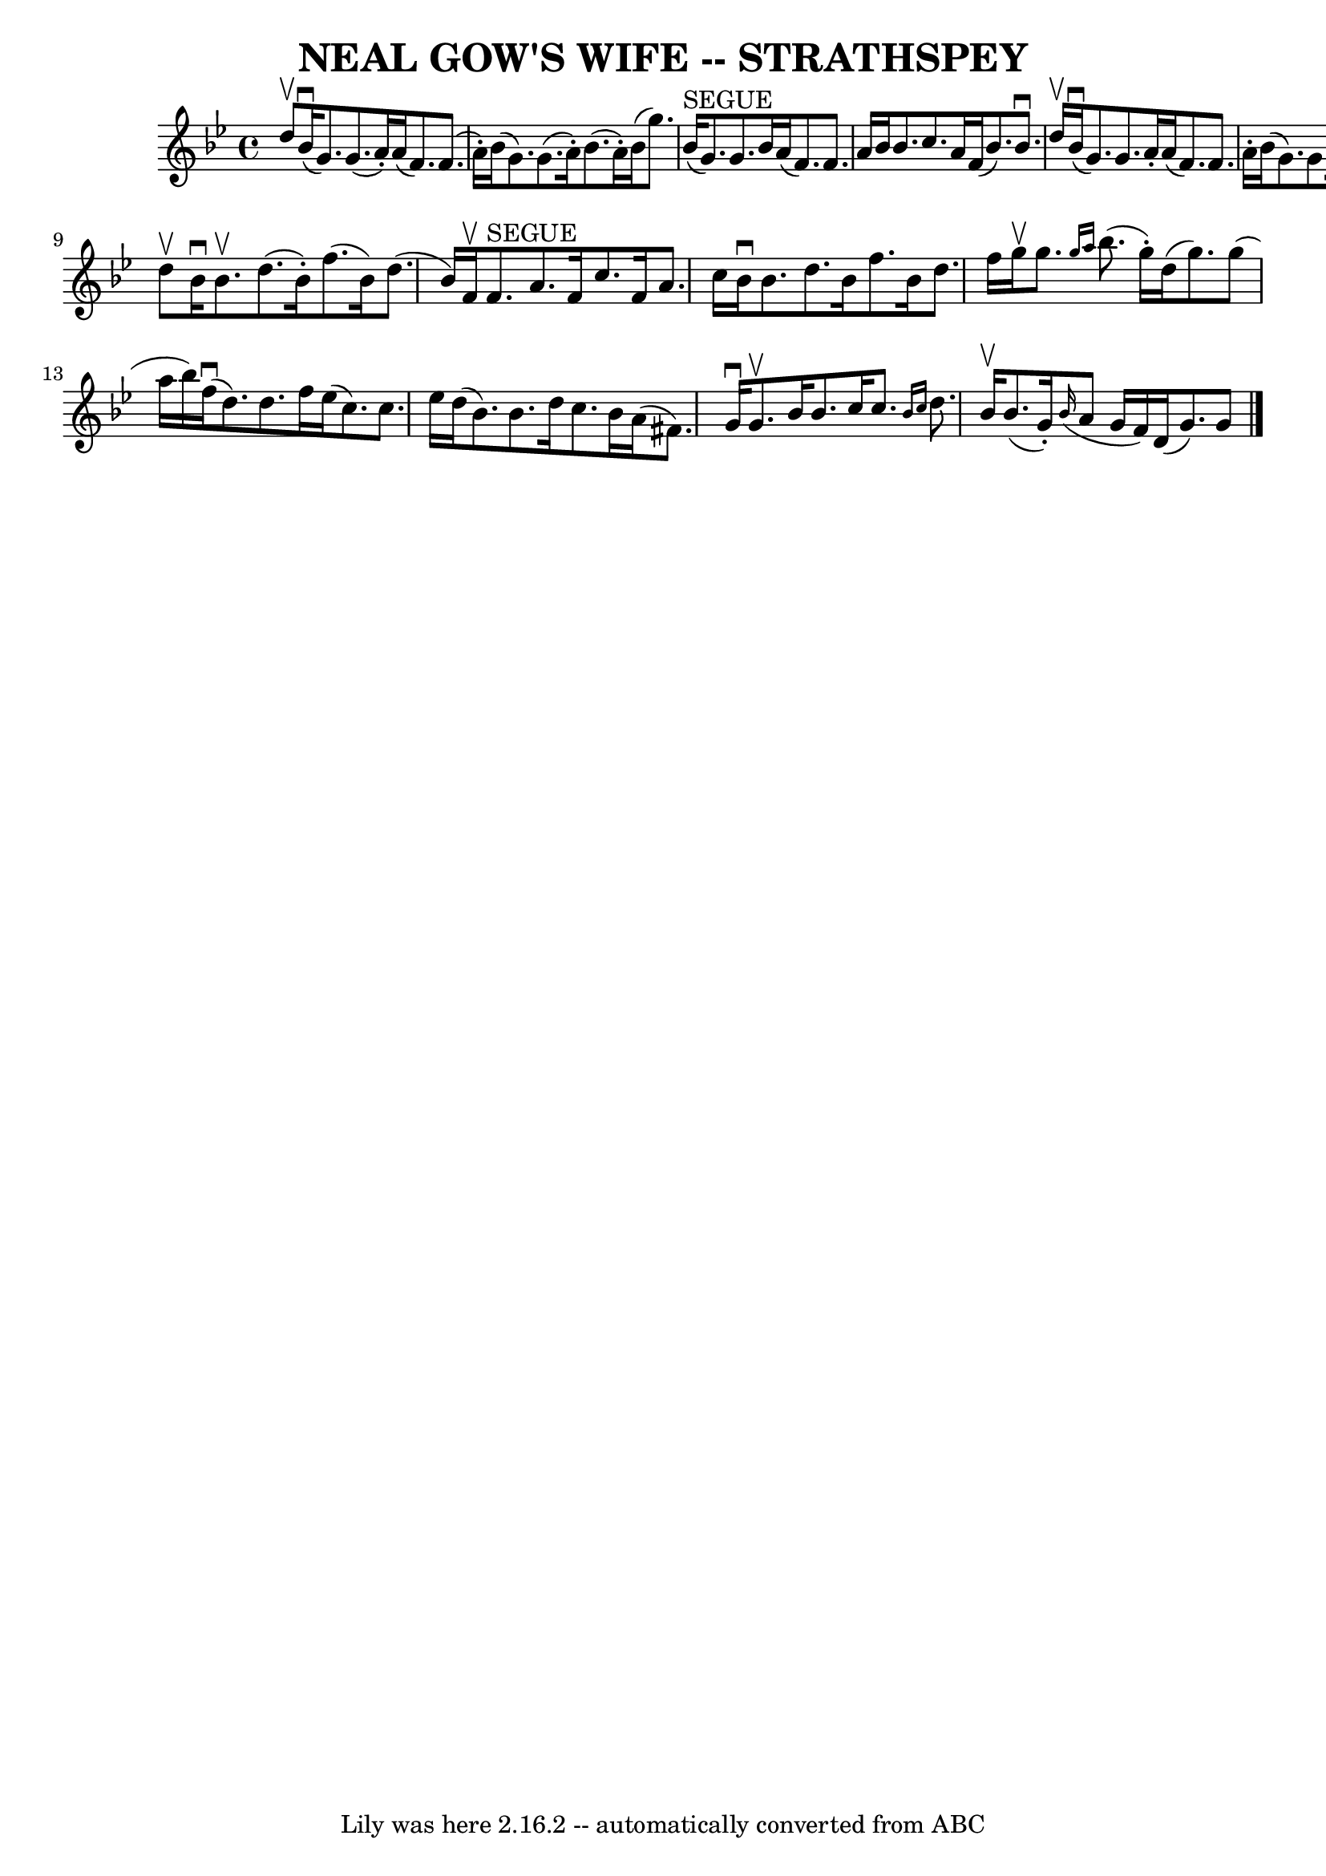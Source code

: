 \version "2.7.40"
\header {
	book = "Ryan's Mammoth Collection of Fiddle Tunes"
	crossRefNumber = "1"
	footnotes = ""
	tagline = "Lily was here 2.16.2 -- automatically converted from ABC"
	title = "NEAL GOW'S WIFE -- STRATHSPEY"
}
voicedefault =  {
\set Score.defaultBarType = "empty"

 \override Staff.TimeSignature #'style = #'C
 \time 4/4 \key g \minor d''8^\upbow       |
 bes'16 (^\downbow   
g'8.) g'8. (a'16 -.) a'16 (f'8.) f'8. (a'16 -.)   
|
 bes'16 (g'8.) g'8. (a'16 -.) bes'8. (a'16 -.)   
bes'16 (g''8.)       |
 bes'16^"SEGUE"(g'8.) g'8.    
bes'16 a'16 (f'8.) f'8. a'16    |
 bes'16 bes'8.    
c''8. a'16 f'16 (bes'8.) bes'8.^\downbow d''16^\upbow   
|
     |
 bes'16 (^\downbow g'8.) g'8. a'16 -. a'16 
(f'8.) f'8. a'16 -.   |
 bes'16 (g'8.) g'8. a'16 
-. bes'8. a'16 -. bes'16 (g''8.)       |
 bes'16 (g'8.  
-) g'8. bes'16 a'16 (f'8.) f'8. a'16    |
 bes'16    
bes'8. c''8. a'16 f'16 (bes'8.) bes'8    \bar "|." d''8 
^\upbow       |
 bes'16^\downbow bes'8.^\upbow d''8. (bes'16 
-.) f''8. (bes'16) d''8. (bes'16)   |
 f'16^\upbow   
f'8.^"SEGUE" a'8. f'16 c''8. f'16 a'8. c''16        |
  
 bes'16^\downbow bes'8. d''8. bes'16 f''8. bes'16 d''8.    
f''16    |
 g''16^\upbow g''8.  \grace { g''16 a''16  }   
bes''8. (g''16 -.) d''16 (g''8.) g''8 (a''16 bes''16)   
|
     |
 f''16 (^\downbow d''8.) d''8. f''16    
ees''16 (c''8.) c''8. ees''16    |
 d''16 (bes'8.)   
bes'8. d''16 c''8. bes'16 a'16 (fis'8.)       |
 g'16 
^\downbow g'8.^\upbow bes'16 bes'8. c''16 c''8.  \grace {    
bes'16 c''16  } d''8. bes'16^\upbow   |
 bes'8. (g'16 -.) 
  \grace { bes'16 (} a'8 g'16 f'16) d'16 (g'8.) g'8    
\bar "|."   
}

\score{
    <<

	\context Staff="default"
	{
	    \voicedefault 
	}

    >>
	\layout {
	}
	\midi {}
}
